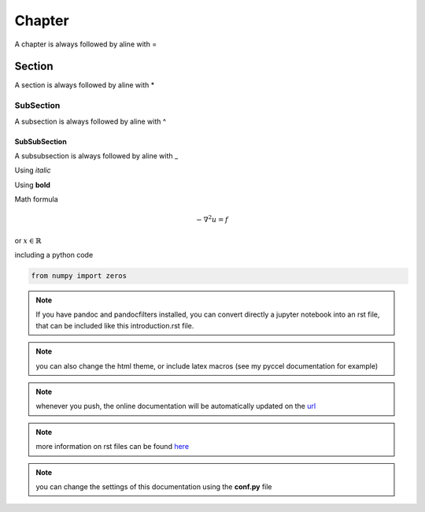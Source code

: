 Chapter
=======

A chapter is always followed by aline with =

Section
*******

A section is always followed by aline with *

SubSection
^^^^^^^^^^

A subsection is always followed by aline with ^

SubSubSection
_____________

A subsubsection is always followed by aline with _

Using *italic*  

Using **bold**  

Math formula

.. math::

  - \nabla^2 u = f

or :math:`x \in \mathbb{R}`

including a python code

.. code-block:: python

  from numpy import zeros

.. note:: If you have pandoc and pandocfilters installed, you can convert directly a jupyter notebook into an rst file, that can be included like this introduction.rst file.

.. note:: you can also change the html theme, or include latex macros (see my pyccel documentation for example)

.. note:: whenever you push, the online documentation will be automatically updated on the  `url <http://mlhiphy.readthedocs.io/en/latest/>`_

.. note:: more information on rst files can be found `here <http://docutils.sourceforge.net/docs/user/rst/quickref.html>`_ 

.. note:: you can change the settings of this documentation using the **conf.py** file



